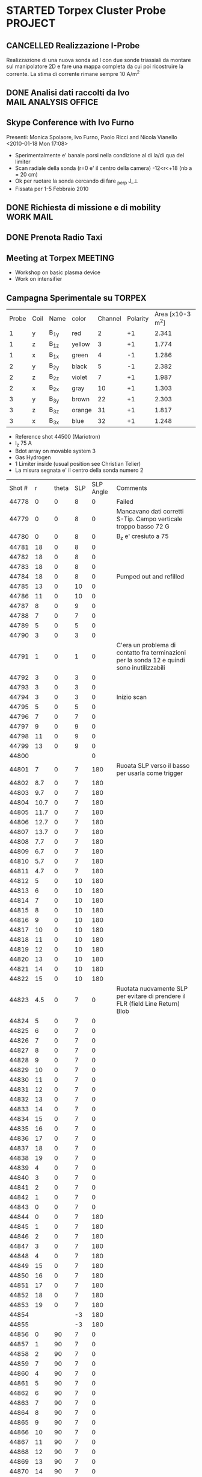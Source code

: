 # -*- coding: utf-8; -*-
#+LAST_MOBILE_CHANGE: 2011-03-01 13:21:18
#+STARTUP: hidestars
#+STARTUP: logdone
#+PROPERTY: Effort_ALL  0:10 0:20 0:30 1:00 2:00 4:00 6:00 8:00
#+COLUMNS: %38ITEM(Details) %TAGS(Context) %7TODO(To Do) %5Effort(Time){:} %6CLOCKSUM{Total}
#+PROPERTY: Effort_ALL 0 0:10 0:20 0:30 1:00 2:00 3:00 4:00 8:00

* STARTED Torpex Cluster Probe					    :PROJECT:
:PROPERTIES:
:CATEGORY: Projects
:ID: FDAE6771-A922-4382-B3DC-E3B0C1867262
:END:  
** CANCELLED Realizzazione I-Probe
   DEADLINE: <2010-01-28 Thu> CLOSED: [2010-09-24 Fri 14:52]
   Realizzazione di una nuova sonda ad I con due sonde triassiali da
   montare sul manipolatore 2D e fare una mappa completa da cui poi
   ricostruire la corrente. La stima di corrente rimane sempre 10 A/m^2

** DONE Analisi dati raccolti da Ivo		       :MAIL:ANALYSIS:OFFICE:
   CLOSED: [2010-02-09 Tue 22:45]
** Skype Conference with Ivo Furno
   Presenti: Monica Spolaore, Ivo Furno, Paolo Ricci and Nicola Vianello
  <2010-01-18 Mon 17:08>
   + Sperimentalmente e' banale porsi nella condizione al di la/di qua
     del limiter
   + Scan radiale della sonda (r=0 e' il centro della camera)
     -12<r<+18 (nb a = 20 cm)
   + Ok per ruotare la sonda cercando di fare \grad_perp J_\perp
   + Fissata per 1-5 Febbraio 2010
 
** DONE Richiesta di missione e di mobility			  :WORK:MAIL:
   DEADLINE: <2010-01-25 Mon> CLOSED: [2010-01-22 Fri 12:40]
** DONE Prenota Radio Taxi
   DEADLINE: <2010-01-29 Fri> CLOSED: [2010-01-29 Fri 10:12]
** Meeting at Torpex						    :MEETING:
   :PROPERTIES:
   :on:       <2010-02-02 Tue 14:14>
   :at:       Torpex Lausanne
   :with:     Ivo Davud Monica
   :END: 
   + Workshop on basic plasma device
   + Work on intensifier

** Campagna Sperimentale su TORPEX
   :PROPERTIES:
   :on:       <2010-02-02 Tue 16:00>
   :at:       Torpex Lausanne
   :with:     Ivo Monica Nicola
   :END:
    | Probe | Coil | Name | color  | Channel | Polarity | Area [x10-3 m^2] |
    |     1 | y    | B_1y | red    | 2       |       +1 |            2.341 |
    |     1 | z    | B_1z | yellow | 3       |       +1 |            1.774 |
    |     1 | x    | B_1x | green  | 4       |       -1 |            1.286 |
    |     2 | y    | B_2y | black  | 5       |       -1 |            2.382 |
    |     2 | z    | B_2z | violet | 7       |       +1 |            1.987 |
    |     2 | x    | B_2x | gray   | 10      |       +1 |            1.303 |
    |     3 | y    | B_3y | brown  | 22      |       +1 |            2.303 |
    |     3 | z    | B_3z | orange | 31      |       +1 |            1.817 |
    |     3 | x    | B_3x | blue   | 32      |       +1 |            1.248 |


   + Reference shot 44500 (Mariotron)
   + I_z 75 A
   + Bdot array on movable system 3
   + Gas Hydrogen
   + 1 Limiter inside (usual position see Christian Telier)
   + La misura segnata e' il centro della sonda numero 2
   | Shot # |    r | theta | SLP | SLP Angle | Comments                                                                                    |
   |  44778 |    0 |     0 |   8 |         0 | Failed                                                                                      |
   |  44779 |    0 |     0 |   8 |         0 | Mancavano dati corretti S-Tip. Campo verticale troppo basso 72 G                            |
   |  44780 |    0 |     0 |   8 |         0 | B_z e' cresiuto a 75                                                                        |
   |  44781 |   18 |     0 |   8 |         0 |                                                                                             |
   |  44782 |   18 |     0 |   8 |         0 |                                                                                             |
   |  44783 |   18 |     0 |   8 |         0 |                                                                                             |
   |  44784 |   18 |     0 |   8 |         0 | Pumped out and refilled                                                                     |
   |  44785 |   13 |     0 |  10 |         0 |                                                                                             |
   |  44786 |   11 |     0 |  10 |         0 |                                                                                             |
   |  44787 |    8 |     0 |   9 |         0 |                                                                                             |
   |  44788 |    7 |     0 |   7 |         0 |                                                                                             |
   |  44789 |    5 |     0 |   5 |         0 |                                                                                             |
   |  44790 |    3 |     0 |   3 |         0 |                                                                                             |
   |  44791 |    1 |     0 |   1 |         0 | C'era un problema di contatto fra terminazioni per la sonda 12 e quindi sono inutilizzabili |
   |  44792 |    3 |     0 |   3 |         0 |                                                                                             |
   |  44793 |    3 |     0 |   3 |         0 |                                                                                             |
   |  44794 |    3 |     0 |   3 |         0 | Inizio scan                                                                                 |
   |  44795 |    5 |     0 |   5 |         0 |                                                                                             |
   |  44796 |    7 |     0 |   7 |         0 |                                                                                             |
   |  44797 |    9 |     0 |   9 |         0 |                                                                                             |
   |  44798 |   11 |     0 |   9 |         0 |                                                                                             |
   |  44799 |   13 |     0 |   9 |         0 |                                                                                             |
   |  44800 |      |       |     |         0 |                                                                                             |
   |  44801 |    7 |     0 |   7 |       180 | Ruoata SLP verso il basso  per usarla come trigger                                          |
   |  44802 |  8.7 |     0 |   7 |       180 |                                                                                             |
   |  44803 |  9.7 |     0 |   7 |       180 |                                                                                             |
   |  44804 | 10.7 |     0 |   7 |       180 |                                                                                             |
   |  44805 | 11.7 |     0 |   7 |       180 |                                                                                             |
   |  44806 | 12.7 |     0 |   7 |       180 |                                                                                             |
   |  44807 | 13.7 |     0 |   7 |       180 |                                                                                             |
   |  44808 |  7.7 |     0 |   7 |       180 |                                                                                             |
   |  44809 |  6.7 |     0 |   7 |       180 |                                                                                             |
   |  44810 |  5.7 |     0 |   7 |       180 |                                                                                             |
   |  44811 |  4.7 |     0 |   7 |       180 |                                                                                             |
   |  44812 |    5 |     0 |  10 |       180 |                                                                                             |
   |  44813 |    6 |     0 |  10 |       180 |                                                                                             |
   |  44814 |    7 |     0 |  10 |       180 |                                                                                             |
   |  44815 |    8 |     0 |  10 |       180 |                                                                                             |
   |  44816 |    9 |     0 |  10 |       180 |                                                                                             |
   |  44817 |   10 |     0 |  10 |       180 |                                                                                             |
   |  44818 |   11 |     0 |  10 |       180 |                                                                                             |
   |  44819 |   12 |     0 |  10 |       180 |                                                                                             |
   |  44820 |   13 |     0 |  10 |       180 |                                                                                             |
   |  44821 |   14 |     0 |  10 |       180 |                                                                                             |
   |  44822 |   15 |     0 |  10 |       180 |                                                                                             |
   |  44823 |  4.5 |     0 |   7 |         0 | Ruotata nuovamente SLP per evitare di prendere il FLR (field Line Return) Blob              |
   |  44824 |    5 |     0 |   7 |         0 |                                                                                             |
   |  44825 |    6 |     0 |   7 |         0 |                                                                                             |
   |  44826 |    7 |     0 |   7 |         0 |                                                                                             |
   |  44827 |    8 |     0 |   7 |         0 |                                                                                             |
   |  44828 |    9 |     0 |   7 |         0 |                                                                                             |
   |  44829 |   10 |     0 |   7 |         0 |                                                                                             |
   |  44830 |   11 |     0 |   7 |         0 |                                                                                             |
   |  44831 |   12 |     0 |   7 |         0 |                                                                                             |
   |  44832 |   13 |     0 |   7 |         0 |                                                                                             |
   |  44833 |   14 |     0 |   7 |         0 |                                                                                             |
   |  44834 |   15 |     0 |   7 |         0 |                                                                                             |
   |  44835 |   16 |     0 |   7 |         0 |                                                                                             |
   |  44836 |   17 |     0 |   7 |         0 |                                                                                             |
   |  44837 |   18 |     0 |   7 |         0 |                                                                                             |
   |  44838 |   19 |     0 |   7 |         0 |                                                                                             |
   |  44839 |    4 |     0 |   7 |         0 |                                                                                             |
   |  44840 |    3 |     0 |   7 |         0 |                                                                                             |
   |  44841 |    2 |     0 |   7 |         0 |                                                                                             |
   |  44842 |    1 |     0 |   7 |         0 |                                                                                             |
   |  44843 |    0 |     0 |   7 |         0 |                                                                                             |
   |  44844 |    0 |     0 |   7 |       180 |                                                                                             |
   |  44845 |    1 |     0 |   7 |       180 |                                                                                             |
   |  44846 |    2 |     0 |   7 |       180 |                                                                                             |
   |  44847 |    3 |     0 |   7 |       180 |                                                                                             |
   |  44848 |    4 |     0 |   7 |       180 |                                                                                             |
   |  44849 |   15 |     0 |   7 |       180 |                                                                                             |
   |  44850 |   16 |     0 |   7 |       180 |                                                                                             |
   |  44851 |   17 |     0 |   7 |       180 |                                                                                             |
   |  44852 |   18 |     0 |   7 |       180 |                                                                                             |
   |  44853 |   19 |     0 |   7 |       180 |                                                                                             |
   |  44854 |      |       |  -3 |       180 |                                                                                             |
   |  44855 |      |       |  -3 |       180 |                                                                                             |
   |  44856 |    0 |    90 |   7 |         0 |                                                                                             |
   |  44857 |    1 |    90 |   7 |         0 |                                                                                             |
   |  44858 |    2 |    90 |   7 |         0 |                                                                                             |
   |  44859 |    7 |    90 |   7 |         0 |                                                                                             |
   |  44860 |    4 |    90 |   7 |         0 |                                                                                             |
   |  44861 |    5 |    90 |   7 |         0 |                                                                                             |
   |  44862 |    6 |    90 |   7 |         0 |                                                                                             |
   |  44863 |    7 |    90 |   7 |         0 |                                                                                             |
   |  44864 |    8 |    90 |   7 |         0 |                                                                                             |
   |  44865 |    9 |    90 |   7 |         0 |                                                                                             |
   |  44866 |   10 |    90 |   7 |         0 |                                                                                             |
   |  44867 |   11 |    90 |   7 |         0 |                                                                                             |
   |  44868 |   12 |    90 |   7 |         0 |                                                                                             |
   |  44869 |   13 |    90 |   7 |         0 |                                                                                             |
   |  44870 |   14 |    90 |   7 |         0 |                                                                                             |
   |  44871 |   15 |    90 |   7 |         0 |                                                                                             |
   |  44872 |   16 |    90 |   7 |         0 |                                                                                             |
   |  44873 |   17 |    90 |   7 |         0 |                                                                                             |
   |  44874 |   18 |    90 |   7 |         0 |                                                                                             |
   |  44875 |   19 |    90 |   7 |         0 |                                                                                             |
   |  44876 |   19 |    90 |   7 |       180 |                                                                                             |
   |  44877 |   18 |    90 |   7 |       180 |                                                                                             |
   |  44878 |   17 |    90 |   7 |       180 |                                                                                             |
   |  44879 |   16 |    90 |   7 |       180 |                                                                                             |
   |  44880 |   15 |    90 |   7 |       180 |                                                                                             |
   |  44881 |   14 |    90 |   7 |       180 |                                                                                             |
   |  44882 |   13 |    90 |   7 |       180 |                                                                                             |
   |  44883 |   12 |    90 |   7 |       180 |                                                                                             |
   |  44884 |   11 |    90 |   7 |       180 |                                                                                             |
   |  44885 |   10 |    90 |   7 |       180 |                                                                                             |
   |  44886 |    9 |    90 |   7 |       180 |                                                                                             |
   |  44887 |    8 |    90 |   7 |       180 |                                                                                             |
   |  44888 |    7 |    90 |   7 |       180 |                                                                                             |
   |  44889 |    6 |    90 |   7 |       180 |                                                                                             |
   |  44890 |    5 |    90 |   7 |       180 |                                                                                             |
   |  44891 |    4 |    90 |   7 |       180 |                                                                                             |
   |  44892 |    3 |    90 |   7 |       180 |                                                                                             |
   |  44893 |    2 |    90 |   7 |       180 |                                                                                             |
   |  44894 |    1 |    90 |   7 |       180 |                                                                                             |
   |  44895 |    0 |    90 |   7 |       180 |                                                                                             |
  
** Skype Conference with Ivo				       :MEETING:
   :PROPERTIES:
   :on:       <2010-02-26 Fri 09:19>
   :at:       Ufficio Nicola 
   :with:     Monica Ivo Nicola Christian
   :END:
   + Calcolo Corrente da circuitazione formula corretta 
   + Campagne sperimentali condotte logbook
   + Accesso dati
   + Eventualmente TTF Cordoba (da includere in un globale sui filamenti?)
   + Si decide per una campagna sperimentale con SLP a 180 gradi
     rispetto a Bdot probe e con due posizioni di Bdot ai due lati del
     limiter per calcolare direttamente la divergenza di J_parallel e
     confrontarla con la misura di n,Vp,Te a meta della linea di
     campo. 
   + Monica suggerisce anche di porre bdot a meta della linea di campo
     per verificare che effettivamente non si vede nulla
   + Confidenti che si misuri la corrente e della grandezza giusta
** DONE Trasferimento dati [6/6]			      :WORK:ANALYSIS:
   CLOSED: [2010-06-03 Thu 17:34]
   - State "DONE"       from "STARTED"    [2010-06-03 Thu 17:34]
   - [X] Creare il pulse file
   - [X] Creare la routine matlab per creare il pulse file
   - [X] Debug della routine[fn:1]
   - [X] Creare la routine IDL per leggere i file txt e creare il pulse file
   - [X] Scrivere lo script bash che esegua
         1. Legga il database 
         2. Si colleghi via ssh
         3. lanci matlab per la creazione del pulse file per ogni impulso del database. A questo proposito da bash si lancia cosi ./matlab -nodisplay -nodesktop "myscript('$cfg')"[fn:2]
         4. copi in locale il tree creato
         5. cancelli in remoto il file creato
   - [X] mandatre in batch con pbs questo script[fn:3]

** TTF 2010
   - [X] Spedire foto
   - [X] Leggere presentazione Ivo
   - [X] Schema articolo

** Lavoro su misura di corrente 
  - Misura 2D di corrente
  - Current filaments --> velocity propagation
  - Current filaments --> balance of polarization current
  - Confronto con espressione linearizzata
  - Target --> Lettera
*** Dati Asdex
    Verifica l'esistenza di dati del tipo n,vf,te per il calcolo durante gli ELM del contributo non lineare
    alla densita di corrente. Per verificare se lo sbilanciamento esistente e' dovuta alle linee di campo aperte
    Dati di rms(vf) ed rms(isat) sono disponibili. Posso prendere i dati dall rms(Te) ed rms(ne) da IAEA 2010 possiamo avere un ne 1-2 e19,
    Te 30-40 eV ed un Vf ~ 20-40 eV.
    | \tilde{n_e} | \tilde{T_e} | \tilde{v_f} |
    |             |             |             |
    |             |             |             |
*** DONE Ask IVO pulses with flat-probe and transfer it		       :MAIL:
    CLOSED: [2010-11-14 Sun 11:11]
*** Considerazioni su ELM Current
   - Valutazione sulla possibilita di simulare filamenti di corrente (vd. Huysman & Jorek)
   - Valutazione sull'entita delle correnti in gioco con riferimento ad Asdex e TCV (vd. punto precedente) Dallo IAEA si ricava per ELM n_e ~ 1e19, T_e ~ 25 eV, VF ~30 V
   - Impatto di correnti maggiori di quanto previsto sulla stabilita' e teorie esistenti
**** Articoli correlati [2/7]
   - [ ] Wingen et al. Phys. Rev. Lett. (2010) vol. 104 (17) pp. 175001
   - [ ] Sugiyama and Strauss. Magnetic X-points, edge localized modes, and stochasticity. Phys. Plasmas (2010) vol. 17 (6) pp. 062505
   - [X] Huysmans et al. Non-linear MHD simulations of edge localized modes (ELMs). Plasma Phys. Control. Fusion (2009) vol. 51 pp. 124012
   - [ ] Eich et al. Journal of Nuclear Materials (2007) vol. 363-365 pp. 989-993
   - [X] Testa and Bigi. Plasma Physics and Controlled Fusion (2005) vol. 47 pp. 733: Current up to 150 A/MA detected in regions far away from the strike point
   - [ ] Takahashi et al. Phys. Rev. Lett. (2008) vol. 100 (20) pp. 205001
   - [ ] Silva et al. Reciprocating probe measurements of ELM filaments on JET. Plasma Phys. Control. Fusion (2009) vol. 51 pp. 105001
*** Skype conference call
   :PROPERTIES:
    :on:       <2010-10-19 Tue 15:40>
    :at:       MyOffice
    :with:     Ivo Monica
    :END:
   - Agreed for a better verification on data collected from Asdex and Jet on ELM's. Mandatory measurements of n_e, v_f, t_e and j_{\parallel}
   - Agreed for a new meeting on <2010-10-26 Tue> at 14.30
   - Agreed for a mail to Volker Naulin on j_sat and j_parallel on JET[fn:6] 
*** Skype Conference call
*** Risposa ai referee per lettera
Vedi mail di Ivo [[message://4DB00051.9090607@epfl.ch][reply to referees]]
**** Skype call con Ivo
:PROPERTIES:
:on: <2011-04-27 Wed 11:49>
:at: MyOffice
:with: Monica Ivo
:END:
- Agreed to send modification to response to referee on :
  + Average current
  + ...
** Corrispondenza nomi sonde componenti
   | Nome | Componente |
   | B11  | B1y        |
   | B12  | B1z        |
   | B13  | B1x        |
   |------+------------|
   | B21  | B2y        |
   | B22  | B2z        |
   | B23  | B2x        |
   |------+------------|
   | B31  | B3y        |
   | B32  | B3z        |
   | B33  | B3x        |
    
* STARTED Arcless Power Supply					    :PROJECT:
  DEADLINE: <2011-03-01 Tue>
:PROPERTIES:    
:CATEGORY: Projects
:ID: 44F409AE-F841-43A8-A65D-65636572EBDC
:END:
** WAITING Test a Banco scheda prototipo con condensatori
:PROPERTIES:
:ID: EEDD0D99-0C99-4D5C-85E2-CFAF5A4BC1FF
:END:
** WAITING Test della scheda prototipo sulla sonda tripla Fissa
:PROPERTIES:
:ID: 2C4D4228-3CF4-4269-A66C-1D3CF16DA8BD
:END:
** WAITING Definizione interfacce in/out per rack alimentatori
:PROPERTIES:
:ID: 6DB04950-B55A-4736-9D9C-0F4B32B214C6
:END:
** STARTED Definizione ingombri e componenti	<2009-12-28 Mon 13:37>			:BUY:
:PROPERTIES:
:ID: CAC68135-2B18-4EA3-9B21-85F646B82DC5
:END:
** WAITING Disegno CAD del rack di alimentazione
:PROPERTIES:
:ID: 304BC054-0775-4616-8302-5C2504632712
:END: 
** WAITING Definizione specifiche e richiesta d'offerta
:PROPERTIES:
:ID: 27E47E80-1289-4CAF-B370-B0DB1E96A0BD
:END:
* STARTED High Frequency Timing board for edge measurements 	    :PROJECT:
:PROPERTIES:
:ID: B48CBDA1-0174-44E3-AC5A-60E68D1DD6D9
:END:
** Scheda di timing
   Creazione di una scheda di timing ad alta frequenza (up to 20 MHz)
   da utilizzare per sonde di bordo e per ISIS, sincronizzata rispetto
   al timing di RFX e fra di loro
** DONE Comperare integrato moltiplicatore 5 MHz --> 20 MHZ    :BUY:DELEGATE:
   CLOSED: [2010-03-02 Tue 14:20]
   :PROPERTIES:
   :dowith:   LucaLotto
   :END:

** DONE Manifattura schede di timing 
   CLOSED: [2010-05-06 Thu 16:25]
** DELEGATED Prova a banco da parte di L.Lotto
   
** Richiesta realizzazione pannelli
* STARTED Compass Filaments Probe				    :PROJECT:
:PROPERTIES:
:ID: 558C9B5B-2E0D-4F58-A725-046F462076BE
:END:
** DONE Bozza sonda
   CLOSED: [2010-02-25 Thu 14:50]
   Spedita la prima bozza cosi come discussa con J.Brotankova.
   Vedi file [[file:~/LN/fbOnR/COMPASS/navrh%20U-sondy%20pro%20COMPASS.ppt][powerpoint]]
   <2010-01-05 Tue 18:50>

** DONE Chiedi Viste 3D sonda U-Probe da spedire		  :WORK:MAIL:
   CLOSED: [2010-01-25 Mon 17:38]

** DONE Rispondi a commenti su calcolo Vorticita
   CLOSED: [2010-03-03 Wed 17:11]
   Vd [[file:~/LN/fbOnR/COMPASS/vorticity%20prediction.doc][File]]
* STARTED High Frequency Alfven Activity			    :PROJECT:
:PROPERTIES:
:ID: 9F0DB476-C1C5-42AA-8AA6-BA21C4194D40
:END:

** Presentazione da S.Spagnolo 					  :WORK:READ:
   Presentata l'evidenza di attivita alfvenica con k parallelo basso ~
   2-3 ed un andamento della frequenza con I_p/\sqrt(\rho
   \mu_0). Questi potrebbero essere sia TAE che "forse" Helicity
   Induced Alfven Eigenmodes (HAE) (vd. PoFB vol 4 pag 1115 (1992),
   oppure PRL vol 91 pag 245001 (2003)). Questi hanno un gap in
   frequenza modificato del tipo f = |N_p\nu
   -\mu\iota|\frac{v_a}/(4\pi R). Dove \nu e \mu e \iota sono definite
   dal campo elicoidale B = B_0*(1+\sum_{\mu\nu} \epsilon_B^(\mu,\nu)(\psi)\cos(\mu\theta-\nuN_p\phi))

** Lettura Vlad et al. Dynamics of Alfven waves in tokamaks. Riv Nuovo Cimento (1999) vol. 22 (7) pp. 1-97
   Si parte come al solito dal caso lineare con plasma omogeneo
   infinito ritrovando le 3 branche
   + *Shear Alfven waves*, \omega^2 =\omega_A^2 = \k_parallel^2 v_A^2
     che e' puramente *trasversa* con \tilde{b}\parallel\tilde{v}
     \perp B_O. Inoltre e' *incomprimibile* e provoca un bending of
     the field line
   + *Fast Magnetosonic Acoustic Waves* con una frequenza \omega_A^2
     \leq \omega_F^2. Nel caso in cui v_S^2 \ll v_A^2 allora la
     frequenza si riduce a \omega_F^2 \approx (k_\perp^2 +ver
     k_\parallel^2)v_A^2. E' una onda comprimibile cioe' che causa
     compressione delle linee magnetiche
   + *Slow Magnetoacoustic Waves* nel caso in cui \omega_S^2 \leq
     \omega_A^2 allora si ha \omega_S^2 \approx k_\parallel^2 v_s^2

   Il caso successivo e' quello *cilindrico* in cui si arriva ad una
   espressione del tipo \omega_{A^}^{2}(r)=\frac{V_{A}^{2}}){R_{0}^{2}}(n-m/q(r)). Infine
   si considera il caso *toroidale* che pero' e' piu' complesso. La
   condizione di accoppiamento e nq = m+1/2 e in questo caso si
   sviluppa un TAE con frequenza \omega_0^2 =
   \frac{v_A^0}/(4q_0^2R_0^2). Secondo Regnoli pero' l'equazione per
   un RFP e' modificata dal con \omega = v_A^2/(4\pi\r_{gap}). 

** Nota su relazione k_parallelo ed n
   su Heidbrink Phys. Plasmas (2008) vol. 15 (5) pp. 055501 viene
   detto esplicitamente per i TAE che a q=(m+1/2)/n l'ampiezza di
   k_parallel = n/2/R. Inoltre c'e anche l'osservazione che possano
   essere *RSAE* dal momento che hanno una frequenza prossima al gap del
   TAE ma sono indotti da min/max di q (che esiste all'estremo
   bordo). Dubito pero'

** TODO Leggi letteratura Global Alfven Eigenmodes	   :WORK:READ:SEARCH:
:PROPERTIES:
:ID: 75FD9CDC-C10A-4879-8DAA-129987A69467
:END:
* STARTED TJII Probe						    :PROJECT:
:PROPERTIES:
:ID: 3546C6EE-4B0A-41F8-8A93-9FA5A5F4683C
:END:
** VideoConference Meeting
   :PROPERTIES:
   :on:       <2010-02-08 Mon 11:59>
   :at:       VideoConference Padova Madrid
   :with:     Emilio Monica Carlos Mariangeles Daniel
   :END: 
   Agreed the following :
   + Magnetic probes: 8x8x8 mm
   + Angles between the two arms to be reduced in order to miniturized the probe assemlby 
   + To be sent the dimension of the vetronite for the cabling of the magnetic probes 
   + Agreed for first attempt of measurements on June 2010
** New design of probe
   According to [[message://auto-000004816741@igi.cnr.it][Fwd: RE: vorticity probe, first draft]]. Ma rimangono alcuni punti poco chiari
   + Anzitutto non c'e' lo spazio fisico per il collegamento dei cavi del manipolatore
   + Manca anche la canala per far arrivare qui i cavi dei manipolatori e/o i cavi in KAP4 poi da collegare ai cavi del manipolatore in maniera poco chiara
   + Fattibile a Madrid? Dubito in casa perche deve essere in TG > 170
     degree ed in questo modo ci viene difficile portarla su
** Discussione con Monica su design probe
   :PROPERTIES:
   :on:       <2010-03-01 Mon 15:27>
   :at:       Mio Ufficio
   :with:     Monica Nicola
   :END:
   + Ha messo erronamente 3 basette anziche una 
   + Il pezzo che tiene le sonde e' troppo grande
   + Il pezzo in teflon va ridotto per porre la basetta dietro lasciando una cava per i cavi 0.2 mm
   + Si decide per un'altra teleconferenza
   + Chiedi ad A.Barzon se esiste una foto con l'assemblaggio della parte magnetica delle sonde
** Videoconference Meeting
   :PROPERTIES:
   :on:       <2010-03-09 Tue 12:28>
   :at:       Videoconference
   :with:     Monica Daniel Jana Kovarich
   :END:
   + Agree to send the details of board card design with solding point
   + To be sent the modification of the L-shape in order to increase the free space. It is not necessary considering the fact that magnetic are integrating over some spaces
** Videoconference Meeting
   :PROPERTIES:
   :on:       <2010-10-27 Wed 14:40>
   :at:       myOffice-Ciemat
   :with:     Monica Carlos Daniel Husto
   :END:
  Task agreed:
  1. To be sent to Ciemat:
     + Photo of the probes
     + Photo of the card
     + S/N ratio for Torpex & RFX
     + Characteristics of amplifier for TORPEX
  2. Mechanical Design Issues:
     + Space above the card for soldering cables ~ 13 mm
     + Space around car 22x38 mm
     + KAP4 to be solded at the card ~ 10-20 cm
  3. Electronic stages
     + Differential amplifier
     + balanced cables
     + differential acquisition system
  4. Scheduled
     + 2weeks for design to be finished
     + probe head ready for the beginning of December
     + Late january 2011 installation
     + Campaign: february 2011
** Meeting @ Madrid
:PROPERTIES:
:on: <2011-04-15 Fri 09:56>
:at: Ciemat, Madrid
:with: Monica Daniel MariaAngeles ArturoAlonso
:END:
- Probe can be installed whenever we want on Friday, depending on the
  use of the probe installed right now
- Acquisition thought to have sampling at 600
  kHz. Eventually it can be upgraded up to 1 MHz
- Possible scan in magnetic well.
- Possible measurement of the maxwell stress
- Pre-amplifier with a stage of amplification of 5.
- Amplification up to 20 or something like that
- Change of collisionality in dependence ECRH or NBI plasma. Not
  possible a pure change of beta
- Possible experiment in the formation of islands (Pfirsh-Schluter current)
- Routinely using Lithium wall which make easier L-H transition.
  1. Different ECRH scenario in order to have different densities
  2. Different configuration with different rational surface
  3. Most likely commissioning of the probe should be done before

* WAITING EAST-HT7 Electromagnetic measurements			    :PROJECT:
  - State "SOMEDAY"    from "STARTED"    [2010-10-18 Mon 12:59]
:PROPERTIES:
:ID: ABA6E48C-A0F0-4A7D-9D95-800BAD7B85CF
:END:
** Guo Sheng presentazione
   Vedi Mail [[message://20100302025529.16830.qmail@ms.hfcas.ac.cn][EAST, Guosheng Xu]]. Commenti su risposta
   + With the present arrangment you are unable to estimate directly the current. Any plan to upgrade with 3 different coils?
   + The BN case is surrounded by graphite. Is it necessary from the power load or what? 
   + If the cylindrical case can be incresead a bit it would be possible to put the other coil on the other side to measure the current
   + Did you have an idea of the bandwidth? Any information on the connection or differential acquisition?
   + Is it inserted only in the SOL or even in the confined region?
   + How many cables your manipulator can hold? We can skip part of the magnetic field in order to have the current
   + I would appreciate very much the possibility to look at the data if possible
** DONE Contattare yanning@ipp.ac.cn				       :MAIL:
   CLOSED: [2010-03-23 Tue 16:08]

** STARTED Download of data from HT7
:PROPERTIES:
:ID: C7AA92A9-18C2-4B6D-A3FE-6A5ECECAEEF5
:END:
   Vedi mail [[message://20100323143106.24181.qmail@ms.hfcas.ac.cn][Re: Re: current filaments in HT7 and East Tomaka]] per come fare
* STARTED Stoccolma 2010					    :PROJECT:
:PROPERTIES:
:ID: BD2D6A04-0385-4484-866B-1B12AF1F8A2D
:END:
** DONE Materiale Esistente
CLOSED: [2011-03-01 Tue 13:21]
  1. Sonda di Alfven con 16 pin elettrostatici e 2 sonde magnetiche triassiali
  2. Manipolatore con comando a manovella terminato con 2 connettori a D da 25 e da 15
  3. Cavo di uscita con RG174 lunghezza ~ 2 mt terminato con BNC

** DONE Materiale da spedire. Segnato quello che non richede ulteriore lavoro
CLOSED: [2011-03-01 Tue 13:21]
  - [ ] Sistema di acquisizione: 2 yokogawa (16 canali, 8 canali) esistente in casa uno yokogawa 16 canali (R51P) 
  - [ ] PC con MDSPLUS per controllare gli yokogawa e controllo via GPIB. Verificare la necessita di due schede di rete ed eventualmente installarla
  - [ ] 16 Fibre ottiche
  - [X] 16 Trasmettitori ottici teseo con relativi alimentatori
  - [ ] 2 moduli Teseo ricevitori ottici
  - [ ] 6 Cavi lunghezza approssimativa 40 mt RX58 + 6 terminazioni 50 Ohm per entrare negli yokogawa
  - [ ] Partitori di tensione da verificare rapporto di partizione e massa
  - [ ] Sistema per alimentazione sonde Isat (HVPS + LVD + HVT + CR5+ Cavetteria)
  - [ ] Scatola in metallo
  - [ ] Tester
  - [ ] Cavo in uscita dal manipolatore. Schema recuperato

** Lista materiale
*** Cassa di legno. Prezzo Stimato 55 kEuro
- Computer + cavo alimentazione
- 3 Cavi di rete
- 2 Cavi GPIB
- 2 Ricevitori Teseo
- 16 trasmettitori Teseo
- 16 Caricabatterie Teseo
- 2 Basi Metalliche per caricabatterie
- Fascette
- 16 Fibre Teseo
- Cavi Alimentazioni teseo
- 1 Alimentatori HVPS
- 1 Alimentatore HVT
- 1 Alimentatore LVD
- 1 Scatola CR5
- Cavi di alimentazione per misura Isat e di controllo
- 16 Cavi BNC-BNC nominati come i teseo
- 6 Cavi lunghezza 25 mt RX58 BNC-BNC
- 1 Cavo DIN 25 poli + 1 Cavo DIN 15 poli RG174
- Cavi Lemo BNC
- Connettori LEMO 0S da cavo N. 4
- Tester 
*** 2 Casse Yokogawa (16 kEuro ciascuno)
* STARTED Asdex Upgrade 2011                                        :PROJECT:
** Experiments on Thursday and Friday 26-27 2011
:PROPERTIES:
:on: <2011-05-23 Mon 12:37>
:at: Asdex Upgrade Control Room
:with: Roman, HWMuller, FMehlman, CMaszl
:END:
- 4 Floating potential plus two central pins in ion saturation current
  for poloidal flow from cross-correlation measurements
- Density will be more or less 2.5-4\times 10^{19}m^{-3}
- Low power 400 kW ECRH heating scheme for L-mode plasma + Ohmic
  avoiding NBI for studies of intrinsic rotation in SOL
- Starting from higher density and approach the shear layer location
- Dynamic change of the density in between one single L-mode discharge
  using gas puffing or even better to performe discharges at two
  different density regime starting from the lower one.
- Target densities are 2.5-3.2-4.5 \times 10^{19}. From these we then
  start to increase the heating power to hit the L-H transition
- On friday no ECRH available. We operate with NBI in order to obtain
  3 types of momentum input scenario to look at the stresses
- Development of scenario for type-III ELMs changing the density
- Attempt to measure during RMP-Elm-Controlled discharges. We use also
  two densities as it has been recognized also a threshold on
  capability of controlling with the RMP.
** TODO Experiment model for RFX analysis
- Includi balloning coils & separatrix position.
- E' possibile creare uno script per l'accesso l'esecuzione di un
  comando IDL il trasferimento dei dati e la successiva cancellazione
** Loogbook
Signal name 
| Name     | Type       |
| Ufl_m06  | Floating   |
| Ufl_m08  | Floating   |
| Ufl_m09  | Floating   |
| Ufl_m11  | Floating   |
| Isat_m07 | Saturation |
| Isat_m10 | Saturation |
|          |            |
*** 24 May 2011
|  Shot | Insertion | Comment                                                                 |
| 26999 | @4.1s     | Conditioning. Doubts on coils connection as toroidal component too high |
| 26700 | @4.1s     | Now Lpos signal work                                                    |
| 26701 | @4.1s     |                                                                         |

** Workshop & AUG
1. E. Wolfrum:
   + Pedestal scaling including JET,AUG and DIII-D does not depend on
     major radius. Interesting there is a \grad P vs P(top) linear dependence
   + Fluctuations as seen from ECE with /blobs/ exhists only on type
     II whereas in type I occurs before the rising of D_\alpha. There
     is a dependence on \nu*
   + Argue the exhistence if an inward pinch during the recovering of
     ELM's although there is no idea of what can cause this inward pinch
2. F. Ryter:
   + Ptresh needed for LH transition increases with toroidal rotation
     (P.Gohil, J.Phys. Conf Ser. 2008)
   + Isotope effects on L-H transition
   + minimum in the Pthreshold asa function of Density obsered in all
     the machines
3. G. Conway:
   + ExB flows plus turbulence flws (ZF/GAM)
   + Flows is essentially ExB driven with E_r induced by pressure
     gradient + stresses
   + Difference observed between k_{\perp} spectrum in L and H mode
     consistent with what observed in NSTX by M. Agostini
   + Correlation doppler reflectometry reveals an increase of the
     negative shear during H mode
   + Importance of contemporaneous measuremente of k_r and
     k_{\perp}. Observation reveals an enhancement of k_r and
     reduction of k_{\perp}
   + Most of GAMs exists at lower densities (Conway et al, IAEA
     2010). GAMs intensities peakes in the negative shear region
     whereas it is almost absent in the positive one
   + GAM do no exhists in H mode and there are some evidences that
     they disappear before the L-H threshold (although in AUG with
     high NBI power input observed also during the transition)
   + Turbulence weaker but more intermittent in H mode
   + Turbulence spreading question (?)
4. H.W.Muller:
   + Position of blobs/holes birth: around the separatrix
   + GEMR investigation for the difference between the floating
     potential and the plasma potential with strong difference in the
     SOL and separatrix region.
   + Ion temperature from RFA and BPB
   + R. Wenninger: different rotation between magnetics and camera
     (respectively electron diamagnetic and ion diamagnetic)
   + Comparison required between N. Vianello & A. Schmid data
5. B. Scott:
   + L-Mode simulation: saturation of the spectra because of the
     turbulence is almost istantaneous (starting from an almost
     monocromatic spectrum in linear phase)
   + Energy transfer spectra (camargo, scott, biskamp PoP 1995)
6. C. Angioni:

** TODO Talk w/ Roberto Cavazzana per cabling                         :MAIL:
* TCV								    :PROJECT:
:PROPERTIES:
:ID: 295CF240-32FE-48F0-9275-43D2DBA8CFBC
:END:
** U-Probe for TCV
*** Fixed Probe da movimentare inter-shot
   - Ask @ M.Valisa
   -      
*** Long-term: reciprocating
* JET
** Jet 2011 Manning Call. Expertise required
- Edge Pedestal, ELM and H-mode spectialist CODE EPS
- Transport analysis and modelling specialist CODE TAMS
- Diagnostic: PROBES + QUARTZ MP Code PQMB
- Diagnostic: Turbulence analysis specialist TRB
* STARTED Dynamo & Lundquist scaling                                :PROJECT:
:PROPERTIES:
:ID: A1DD2982-779B-4FE8-8E65-BF337046609C
:END:
** TODO [1/5] Analysis to be done
:PROPERTIES:
:ID: 10A6E7C1-528C-4A96-81AB-9690D335F2CB
:END:
  - [X] Creazione database velocita
  - [ ] Analisi modale del campo di velocita e determinazione di lundquist negli intervalli QSH
  - [ ] Analisi modale e calcolo del campo elettrico di dynamo con il Br e calcolo negli intervalli QSH
  - [ ] Analisi dei secondari sia del campo di velocita che del campo di dynamo dove si considera secondari di velocita fra 8 e 16 ipotizzando che si accoppino con m=1
  - [ ] Tentare il calcolo della mappa toroidale di dynamo con le
    ondine di campo

** Impulsi utili per il calcolo del campo di dynamo dalla velocita di ISIS
|  Shot | Done | tmin | tmax |
| 28837 |    1 |      |      |
| 28676 |    1 |      |      |
| 28160 |    1 |      |      |
| 28168 |    1 |      |      |
| 24937 |    0 |      |      |
| 28820 |    0 |      |      |
| 29361 |      |      |      |
| 26361 |      |      |      |
| 26327 |      |      |      |
| 26317 |      |      |      |
| 26364 |      |      |      |

* APS 2011                                                          :PROJECT:
**  Tentative scheduled work for possible invited talk
*** RFX-Mod 

* Footnotes

[fn:1] Verificato che per problemi di configurazioni remote di mdsplus e' quasi impossibile creare il pulse file. Si decide per trasportare i dati ascii e lanciare qui la routine per creare il pulse file

[fn:2] funziona cosi  ssh vianello@crpppc133.epfl.ch '. /home/vianello/.profile ; matlab -nodisplay -nodesktop -r "salvatorpexasci(44802);quit"'

[fn:3] Si calcola che senza parallelizzazioni ci inpiega 78s per impulso e lo spazio disco necessario e' 59 MB ad impulso. Il totale di impulsi sono 1096

[fn:4] Si osserva che filtrando passa basso a 10 kHz si ha una stima del campo elettrico toroidale pressoche simile usando due sonde delle sonde triple e due sonde con tegole adiacenti. Ci si domanda se la stima della velocita di propagazione puo essere fatta con 500 Hz < f < 20 kHz

[fn:5] In questo caso conviene fare la velocita per tutto il periodo di inserzione della sonda e poi considerarla nell'intervallo degli ELM

[fn:6] Vedi punto precedente articolo C.Silva

[fn:7] Chiedi ad Ivo gli impulsi in cui era presenta anche la flat probe. Nota bene che la sonda SLP e' ferma spazialmente e si muove solo bdot. In questo modo ricostruisco in r la mappa di corrente. La mappa in z e' fatta usando i diversi pin della sonda SLP, riconsiderandoli alla posizione toroidale della sonda bdot e poi prendendo la distanza fra il centro della sonda bdot e la posizione rimappata come -z
[fn:8] It is possible to use THB & magnetic probe at THB to make the same scaling?
